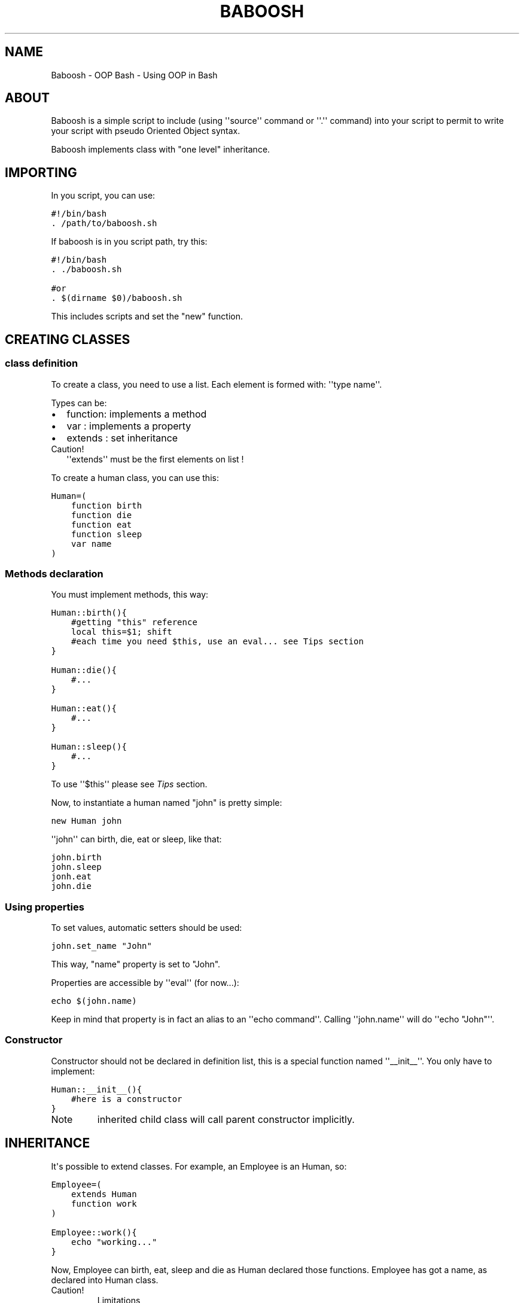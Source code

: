 .TH BABOOSH - OOP BASH  "" "" ""
.SH NAME
Baboosh - OOP Bash \- Using OOP in Bash
.\" Man page generated from reStructeredText.
.
.\" Author: - Patrice FERLET
.
.SH ABOUT
.sp
Baboosh is a simple script to include (using \(aq\(aqsource\(aq\(aq command or \(aq\(aq.\(aq\(aq command) into your script to permit to write your script with pseudo Oriented Object syntax.
.sp
Baboosh implements class with "one level" inheritance.
.SH IMPORTING
.sp
In you script, you can use:
.sp
.nf
.ft C
#!/bin/bash
\&. /path/to/baboosh.sh
.ft P
.fi
.sp
If baboosh is in you script path, try this:
.sp
.nf
.ft C
#!/bin/bash
\&. ./baboosh.sh

#or
\&. $(dirname $0)/baboosh.sh
.ft P
.fi
.sp
This includes scripts and set the "new" function.
.SH CREATING CLASSES
.SS class definition
.sp
To create a class, you need to use a list. Each element is formed with: \(aq\(aqtype name\(aq\(aq.
.sp
Types can be:
.INDENT 0.0
.IP \(bu 2
.
function: implements a method
.IP \(bu 2
.
var     : implements a property
.IP \(bu 2
.
extends : set inheritance
.UNINDENT
.IP Caution!
.
\(aq\(aqextends\(aq\(aq must be the first elements on list !
.RE
.sp
To create a human class, you can use this:
.sp
.nf
.ft C
Human=(
    function birth
    function die
    function eat
    function sleep
    var name
)
.ft P
.fi
.SS Methods declaration
.sp
You must implement methods, this way:
.sp
.nf
.ft C
Human::birth(){
    #getting "this" reference
    local this=$1; shift
    #each time you need $this, use an eval... see Tips section
}

Human::die(){
    #...
}

Human::eat(){
    #...
}

Human::sleep(){
    #...
}
.ft P
.fi
.sp
To use \(aq\(aq$this\(aq\(aq please see \fI\%Tips\fP section.
.sp
Now, to instantiate a human named "john" is pretty simple:
.sp
.nf
.ft C
new Human john
.ft P
.fi
.sp
\(aq\(aqjohn\(aq\(aq can birth, die, eat or sleep, like that:
.sp
.nf
.ft C
john.birth
john.sleep
jonh.eat
john.die
.ft P
.fi
.SS Using properties
.sp
To set values, automatic setters should be used:
.sp
.nf
.ft C
john.set_name "John"
.ft P
.fi
.sp
This way, "name" property is set to "John".
.sp
Properties are accessible by \(aq\(aqeval\(aq\(aq (for now...):
.sp
.nf
.ft C
echo $(john.name)
.ft P
.fi
.sp
Keep in mind that property is in fact an alias to an \(aq\(aqecho command\(aq\(aq. Calling \(aq\(aqjohn.name\(aq\(aq will do \(aq\(aqecho "John"\(aq\(aq.
.SS Constructor
.sp
Constructor should not be declared in definition list, this is a special function named \(aq\(aq__init__\(aq\(aq. You only have to implement:
.sp
.nf
.ft C
Human::__init__(){
    #here is a constructor
}
.ft P
.fi
.IP Note
.
inherited child class will call parent constructor implicitly.
.RE
.SH INHERITANCE
.sp
It\(aqs possible to extend classes. For example, an Employee is an Human, so:
.sp
.nf
.ft C
Employee=(
    extends Human
    function work
)

Employee::work(){
    echo "working..."
}
.ft P
.fi
.sp
Now, Employee can birth, eat, sleep and die as Human declared those functions. Employee has got a name, as declared into Human class.
.IP Caution!
.
Limitations
.INDENT 0.0
.IP \(bu 2
.
\(aq\(aqextends\(aq\(aq must be the \fBvery first\fP element in declaration list
.IP \(bu 2
.
redeclaring a method overwrites the parent method. There is no way to access \(aq\(aqparent\(aq\(aq
.UNINDENT
.RE
.sp
As explained in \fI\%Constructor\fP section, Human::__new__ is called when you instantiate Employee.
.SH TIPS
.sp
Remember to use \(aq\(aq$(...)\(aq\(aq to get vars, this is easier to work with values:
.sp
.nf
.ft C
the_name=$(john.name)
.ft P
.fi
.sp
Inside methods, \(aq\(aqthis\(aq\(aq if passed as first argument, so you need to do:
.sp
.nf
.ft C
local this=$1; shift
.ft P
.fi
.sp
\(aq\(aqshift\(aq\(aq is used to unset "$1".
.sp
"this" is now a variable unlike \(aq\(aqjohn\(aq\(aq which is an alias. So, to play with properties, do that:
.sp
.nf
.ft C
#set property
eval $this.set_name "Other"

#read property
prop=$(eval $this.prop)

#call method
eval $this.methodName
.ft P
.fi
.SH COPYRIGHT
.INDENT 0.0
.IP \(bu 2
.
Documentation is under LGPLv3
.IP \(bu 2
.
Baboosh scripts are under BSD Licence
.UNINDENT
.\" Generated by docutils manpage writer.
.\" 
.
